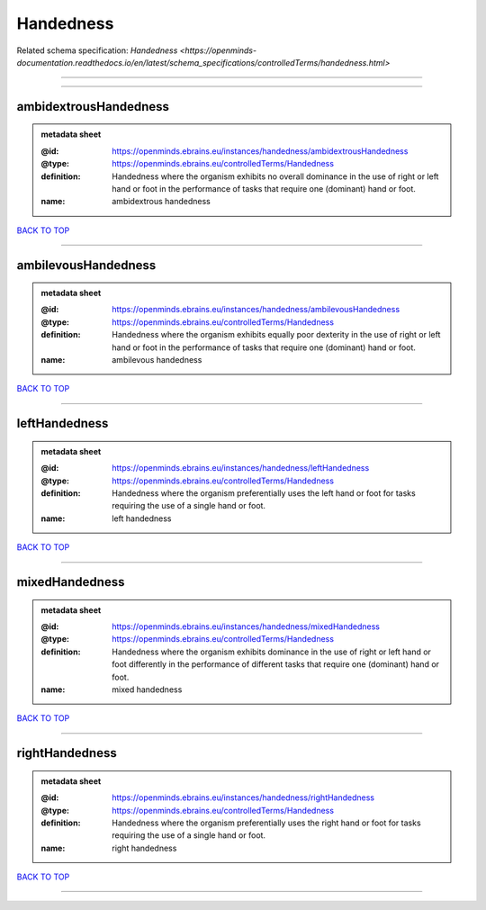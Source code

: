##########
Handedness
##########

Related schema specification: `Handedness <https://openminds-documentation.readthedocs.io/en/latest/schema_specifications/controlledTerms/handedness.html>`

------------

------------

ambidextrousHandedness
----------------------

.. admonition:: metadata sheet

   :@id: https://openminds.ebrains.eu/instances/handedness/ambidextrousHandedness
   :@type: https://openminds.ebrains.eu/controlledTerms/Handedness
   :definition: Handedness where the organism exhibits no overall dominance in the use of right or left hand or foot in the performance of tasks that require one (dominant) hand or foot.
   :name: ambidextrous handedness

`BACK TO TOP <Handedness_>`_

------------

ambilevousHandedness
--------------------

.. admonition:: metadata sheet

   :@id: https://openminds.ebrains.eu/instances/handedness/ambilevousHandedness
   :@type: https://openminds.ebrains.eu/controlledTerms/Handedness
   :definition: Handedness where the organism exhibits equally poor dexterity in the use of right or left hand or foot in the performance of tasks that require one (dominant) hand or foot.
   :name: ambilevous handedness

`BACK TO TOP <Handedness_>`_

------------

leftHandedness
--------------

.. admonition:: metadata sheet

   :@id: https://openminds.ebrains.eu/instances/handedness/leftHandedness
   :@type: https://openminds.ebrains.eu/controlledTerms/Handedness
   :definition: Handedness where the organism preferentially uses the left hand or foot for tasks requiring the use of a single hand or foot.
   :name: left handedness

`BACK TO TOP <Handedness_>`_

------------

mixedHandedness
---------------

.. admonition:: metadata sheet

   :@id: https://openminds.ebrains.eu/instances/handedness/mixedHandedness
   :@type: https://openminds.ebrains.eu/controlledTerms/Handedness
   :definition: Handedness where the organism exhibits dominance in the use of right or left hand or foot differently in the performance of different tasks that require one (dominant) hand or foot.
   :name: mixed handedness

`BACK TO TOP <Handedness_>`_

------------

rightHandedness
---------------

.. admonition:: metadata sheet

   :@id: https://openminds.ebrains.eu/instances/handedness/rightHandedness
   :@type: https://openminds.ebrains.eu/controlledTerms/Handedness
   :definition: Handedness where the organism preferentially uses the right hand or foot for tasks requiring the use of a single hand or foot.
   :name: right handedness

`BACK TO TOP <Handedness_>`_

------------

